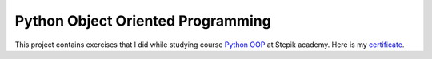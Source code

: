 Python Object Oriented Programming
##################################

This project contains exercises that I did while studying
course `Python OOP <https://stepik.org/course/116336/syllabus>`_ at Stepik academy.
Here is my `certificate <https://stepik.org/cert/1869604>`_.